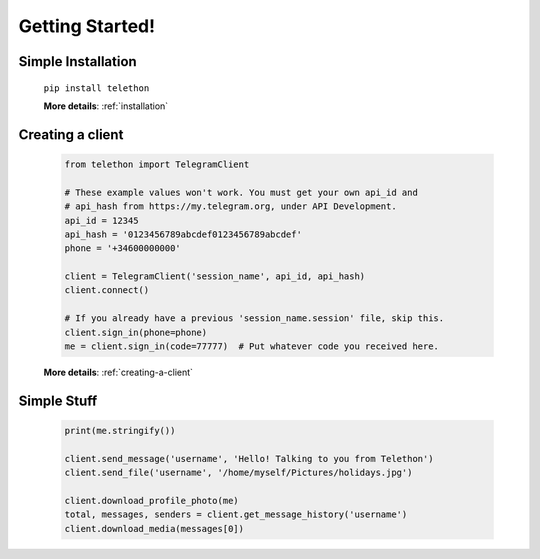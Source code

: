 .. Telethon documentation master file, created by
   sphinx-quickstart on Fri Nov 17 15:36:11 2017.
   You can adapt this file completely to your liking, but it should at least
   contain the root `toctree` directive.


=================
Getting Started!
=================

Simple Installation
*********************

   ``pip install telethon``

   **More details**: :ref:`installation`


Creating a client
**************

   .. code-block:: python

       from telethon import TelegramClient

       # These example values won't work. You must get your own api_id and
       # api_hash from https://my.telegram.org, under API Development.
       api_id = 12345
       api_hash = '0123456789abcdef0123456789abcdef'
       phone = '+34600000000'

       client = TelegramClient('session_name', api_id, api_hash)
       client.connect()

       # If you already have a previous 'session_name.session' file, skip this.
       client.sign_in(phone=phone)
       me = client.sign_in(code=77777)  # Put whatever code you received here.

   **More details**: :ref:`creating-a-client`


Simple Stuff
**************
   .. code-block:: python

       print(me.stringify())

       client.send_message('username', 'Hello! Talking to you from Telethon')
       client.send_file('username', '/home/myself/Pictures/holidays.jpg')

       client.download_profile_photo(me)
       total, messages, senders = client.get_message_history('username')
       client.download_media(messages[0])

